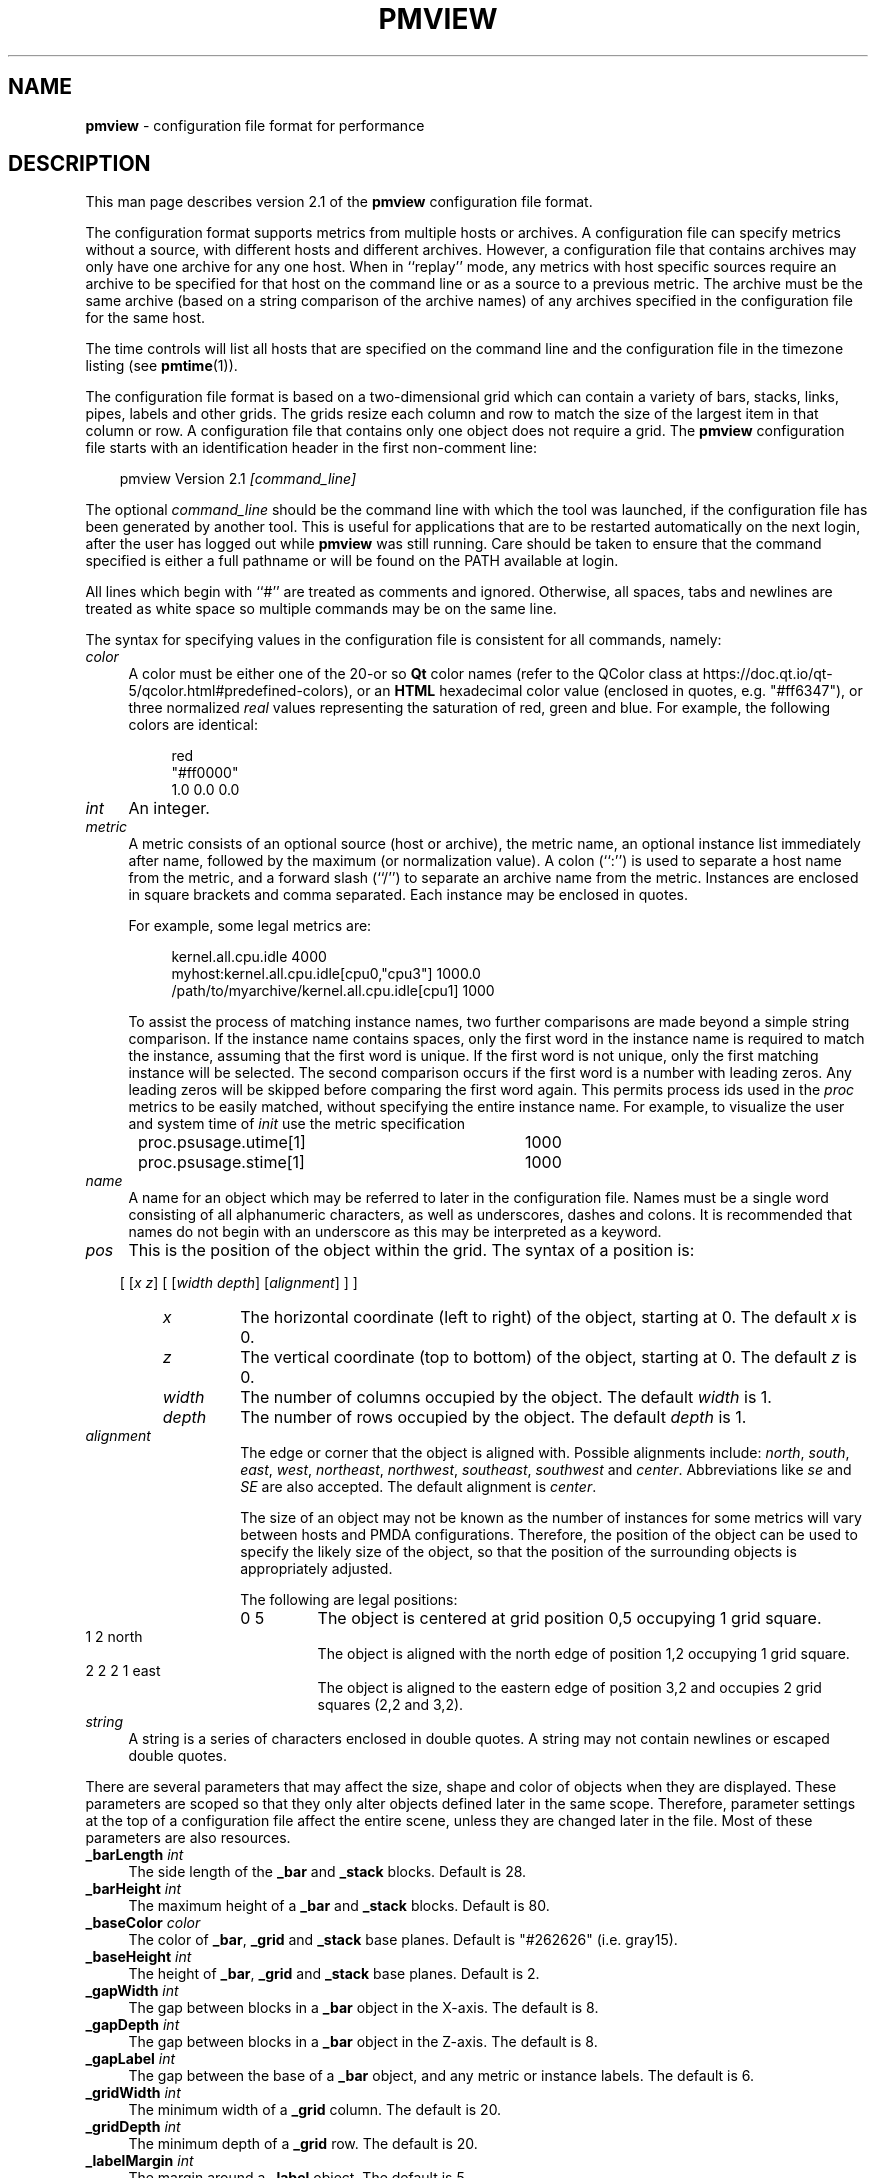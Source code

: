 .TH PMVIEW 5 "" "Performance Co-Pilot"
.SH NAME
\f3pmview\f1 \- configuration file format for performance
.SH DESCRIPTION
This man page describes version 2.1 of the
.B pmview
configuration file format.
.PP
The configuration format supports metrics from multiple hosts or archives.  A
configuration file can specify metrics without a source, with different hosts
and different archives.  However, a configuration file that contains archives
may only have one archive for any one host.  When in ``replay'' mode, any
metrics with host specific sources require an archive to be specified for that
host on the command line or as a source to a previous metric.  The archive must
be the same archive (based on a string comparison of the archive names) of any
archives specified in the configuration file for the same host.
.PP
The time controls will list all hosts that are specified on the command line
and the configuration file in the timezone listing (see
.BR pmtime (1)).
.PP
The configuration file format is based on a two-dimensional grid which
can contain a variety of bars, stacks, links, pipes, labels and other
grids.  The grids resize each column and row to match the size of the
largest item in that column or row.  A configuration file that
contains only one object does not require a grid. The
.B pmview
configuration file starts with an identification header in the first
non-comment line:
.PP
.in 1.0i
.ft CR
.nf
pmview Version 2.1 \f2[command_line]\f1
.fi
.ft R
.in
.PP
The optional
.I command_line
should be the command line with which the tool was launched, if the
configuration file has been generated by another tool.  This is useful for
applications that are to be restarted automatically on the next login, after
the user has logged out while
.B pmview
was still running.
Care should be taken to ensure that the command specified is either a
full pathname or will be found on the PATH available at login.
.PP
All lines which begin with ``#'' are treated as comments and
ignored.  Otherwise, all spaces, tabs and newlines are treated as white space
so multiple commands may be on the same line.
.PP
The syntax for specifying values in the configuration file is consistent for
all commands, namely:
.TP 4n
.I color
A color must be either one of the 20-or so
.BR Qt
color names (refer to the QColor class at
https://doc.qt.io/qt-5/qcolor.html#predefined-colors), or an
.BR HTML
hexadecimal color value (enclosed in quotes, e.g. "#ff6347"), or three normalized
.I real
values representing the saturation of red, green and blue.  For example,
the following colors are identical:
.PP
.in 1.5i
.ft CR
.nf
red
"#ff0000"
1.0 0.0 0.0
.fi
.ft R
.in
.TP 4n
.I int
An integer.
.TP 4n
.I metric
A metric consists of an optional source (host or archive), the metric name,
an optional instance list immediately after name, followed by the maximum (or
normalization value).  A colon (``:'') is used to separate a host name from the
metric, and a forward slash (``/'') to separate an archive name from the
metric.  Instances are enclosed in square brackets and comma separated.  Each
instance may be enclosed in quotes.
.IP
For example, some legal metrics are:

.in 1.5i
.ft CR
.nf
kernel.all.cpu.idle 4000
myhost:kernel.all.cpu.idle[cpu0,"cpu3"] 1000.0
/path/to/myarchive/kernel.all.cpu.idle[cpu1] 1000
.fi
.ft R
.in

To assist the process of matching instance names, two further comparisons are
made beyond a simple string comparison.  If the instance name contains
spaces, only the first word in the instance name is required to match the
instance, assuming that the first word is unique.  If the first word is not
unique, only the first matching instance will be selected.  The second
comparison occurs if the first word is a number with leading zeros.  Any
leading zeros will be skipped before comparing the first word again.  This
permits process ids used in the
.I proc
metrics to be easily matched, without specifying the entire instance name.  For
example, to visualize the user and system time of
.I init
use the metric specification

.in 1.5i
.ft CR
.nf
proc.psusage.utime[1]	1000
proc.psusage.stime[1]	1000
.fi
.ft R
.in
.TP 4n
.I name
A name for an object which may be referred to later in the configuration file.
Names must be a single word consisting of all alphanumeric characters, as well
as underscores, dashes and colons.  It is recommended that names do not begin
with an underscore as this may be interpreted as a keyword.
.TP 4n
.I pos
This is the position of the object within the grid.  The syntax of a position
is:
.IP
.in 1.0i
[ [\f2x\f1 \f2z\f1] [ [\f2width\f1 \f2depth\f1] [\f2alignment\f1] ] ]
.in
.TP 14
.I "       x"
The horizontal coordinate (left to right) of the object, starting at 0.  The
default
.I x
is 0.
.TP
.I "       z"
The vertical coordinate (top to bottom) of the object, starting at 0.  The
default
.I z
is 0.
.TP
.I "       width"
The number of columns occupied by the object.  The default
.I width
is 1.
.TP
.I "       depth"
The number of rows occupied by the object.  The default
.I depth
is 1.
.TP
.I "       alignment"
The edge or corner that the object is aligned with.  Possible alignments
include: \f2north\f1, \f2south\f1, \f2east\f1, \f2west\f1, \f2northeast\f1,
\f2northwest\f1, \f2southeast\f1, \f2southwest\f1 and \f2center\f1.
Abbreviations like \f2se\f1 and \f2SE\f1 are also accepted.  The default
alignment is \f2center\f1.
.IP
The size of an object may not be known as the number of instances for some
metrics will vary between hosts and
PMDA
configurations.  Therefore, the position of the object can be used to specify
the likely size of the object, so that the position of the surrounding objects
is appropriately adjusted.
.IP
The following are legal positions:
.TP 21
.ft CR
              0 5
.ft R
The object is centered at grid position 0,5 occupying 1 grid square.
.TP
.ft CR
              1 2 north
.ft R
The object is aligned with the north edge of position 1,2 occupying 1 grid
square.
.TP
.ft CR
              2 2 2 1 east
.ft R
The object is aligned to the eastern edge of position 3,2 and occupies 2 grid
squares (2,2 and 3,2).
.TP 4n
.I string
A string is a series of characters enclosed in double quotes.  A string may
not contain newlines or escaped double quotes.

.PP
There are several parameters that may affect the size, shape and color of
objects when they are displayed.  These parameters are scoped so that they only
alter objects defined later in the same scope.  Therefore, parameter settings
at the top of a configuration file affect the entire scene, unless they are
changed later in the file.  Most of these parameters are also resources.
.TP 4n
\f3_barLength\f1 \f2int\f1
The side length of the
.B _bar
and
.B _stack
blocks.  Default is 28.
.TP 4n
\f3_barHeight\f1 \f2int\f1
The maximum height of a
.B _bar
and
.B _stack
blocks.  Default is 80.
.TP 4n
\f3_baseColor\f1 \f2color\f1
The color of
.BR _bar ,
.B _grid
and
.B _stack
base planes.  Default is "#262626" (i.e. gray15).
.TP 4n
\f3_baseHeight\f1 \f2int\f1
The height of
.BR _bar ,
.B _grid
and
.B _stack
base planes.  Default is 2.
.TP 4n
\f3_gapWidth\f1 \f2int\f1
The gap between blocks in a
.B _bar
object in the X-axis.  The default is 8.
.TP 4n
\f3_gapDepth\f1 \f2int\f1
The gap between blocks in a
.B _bar
object in the Z-axis.  The default is 8.
.TP 4n
\f3_gapLabel\f1 \f2int\f1
The gap between the base of a
.B _bar
object, and any metric or instance labels.  The default is 6.
.TP 4n
\f3_gridWidth\f1 \f2int\f1
The minimum width of a
.B _grid
column.  The default is 20.
.TP 4n
\f3_gridDepth\f1 \f2int\f1
The minimum depth of a
.B _grid
row.  The default is 20.
.TP 4n
\f3_labelMargin\f1 \f2int\f1
The margin around a
.B _label
object.  The default is 5.
.TP 4n
\f3_labelColor\f1 \f2color\f1
The color of
.B _label
and
.B _bar
labels.  The default is white.
.TP 4n
\f3_marginWidth\f1 \f2int\f1
The extra width of a
.BR _bar ,
.B _grid
and
.B _stack
base plane beyond the objects on the plane.  The default is 8.
.TP 4n
\f3_marginDepth\f1 \f2int\f1
The extra depth of a
.BR _bar ,
.B _grid
and
.B _stack
base plane beyond the objects on the plane.  The default is 8.
.TP 4n
\f3_pipeLength\f1 \f2int\f1
Total length of a
.BR _pipe.
The default is the value of
.BR _barHeight.
.TP 4n
\f3_scale\f1 \f2real\f1
The scale applied to the entire scene.  This parameter may not be used within
any objects, only at the top of the configuration file.  The default is 1.0.
.PP
To simplify the specification of colors, a
.B _colorList
and a
.B _colorScale
may be used to define colors for an object which has metrics
associated with it, i.e.
.BR _bar ,
.B _stack
or
.BR _pipe .
A color list may be defined within an object, or named and defined at
the top of a configuration file.  A named color list may then be referenced
within multiple objects:
.TP 4n
\f3_colorList\f1 \f2name\f1 \f3(\f1 \f2color\f1 [\f2color\f1...] \f3)\f1
Associate the
.IR color s
with the color list
.IR name .
The assignment of colors to blocks depends on the type of an
object.  For example, the color list called
.I foo
has the same color three times:

.RS 4
.ft CR
.nf
_colorList foo ( red "#ff0000" 1.0 0.0 0.0 )
.fi
.ft R
.RE

.TP 4n
\f3_colorScale\f1 \f2name\f1 \f2color\f1 \f3(\f1 \f2color\f1 \f2real\f1 [\f2color\f1 \f2real\f1...] \f3)\f1
Associate the
.IR color s
and
.IR real s
with the color list
.IR name .
The initial
.I color
is the default color of the object.  The object will change color to the other
colors when the normalized value of the object is equal to or greater than
each
.IR real .
Therefore, each
.I real
must be larger than the previous
.IR real ,
and should be in the range 0.0 to 1.0.  This scale gradually changes from blue
to red:
.PP
.RS 4
.ft CR
.nf
_colorScale coldToHot blue ( "#7f00ff" 0.3
                             purple 0.6
                             "#ff007f" 0.8
                             red 0.95)
.fi
.ft R
.RE
.PP
There are several different object types which could be found in a
.B pmview
scene:
.BR _bar ,
.BR _stack ,
.BR _pipe ,
.BR _grid ,
.BR _link ,
and
.BR _label .
There is also
.B _xing
which is a special type of the
.BR _link .
The
.BR _bar ,
.B _stack
and
.B _pipe
objects are modulated by metric values, a
.B _label
is fixed text,
.B _link
and
.B _xing
are interconnects and a
.B _grid
is a container of objects, including other
.B _grid
objects, which controls the layout of the scene.
A
.B _grid
object is only required if there are two or more objects in the scene.
.PP
.BR _bar ,
.B _grid
and
.B _stack
objects may have base planes which provide a point of reference for the blocks
as they change height.  A label can be applied to the base plane
.B _grid
object if it is
.B _shown
with:

.in 1.5i
.ft CR
.nf
\f3_baseLabel\f1 \f2name\f1|\f2string\f1
.fi
.ft R
.in

.B _baseLabel
should be used within the scope of the relevant
.BR _bar ,
.B _grid
or
.B _stack
object.  The first ``\\n'' characters in the string will be replaced by a new
line.  Subsequent ``\\n'' characters will be ignored.
.PP
For a scene to be valid it must contain at least one modulated object.
.PP
The objects are defined as:
.TP 4n
\f3_bar\f1 [\f2options\f1] \f3(\f1 [\f2metric-list\f1] [\f2color-list\f1] [\f2label-list\f1] \f3)\f1
A
.B _bar
object represents a collection of blocks.  The number of blocks depends on the
number of metrics and metric instances assigned to the object.  By default, the
blocks are modulated by changing the height of each block.  Alternatively,
blocks may be modulated by changing color, or both height and color.  Each
color in the
.I color-list
is assigned to each metric.  Therefore, multiple instances of the one metric
will have the same color.  The
.I options
that may be passed to a
.B _bar
object are:
.RS 4n
.TP 4n
.I pos
The position of the
.B _bar
object within the current
.B _grid
object.
.TP 4n
\f3_col\f1|\f3_row\f1
Position the blocks so that each instance is in a column
.RB ( _col )
or a row
.RB ( _row ).
This implies that each different metric is in a separate row or column,
respectively.  The default is
.BR _col .
.TP 4n
\f3_show\f1|\f3_hide\f1
Is the base plane visible? Default is
.BR _show .
.TP 4n
\f3_ymod\f1|\f3_colormod\f1|\f3_colorymod\f1
Modulate the blocks by adjusting their height
.RB ( _ymod ),
color
.RB ( _colormod )
or both height and color
.RB ( _colorymod ).
.TP 4n
\f3_cube\f1|\f3_cylinder\f1
Set the shape of the blocks.  The default is
.BR _cube .
.RE
.RS 4n
.TP 4n
\f3_groupbymetric\f1|\f3_groupbyinst\f1|\f3_groupbyrow|\f1|\f3groupbycol\f1
Set the grouping of blocks when launching other tools. For tools like
.BR pmchart (1)
some views may generate many small charts which cannot be drawn entirely within
the screen.  Another problem is it may be more appropriate to generate charts
with the same instance in each chart, rather then the same metric.  The group
specifiers control the algorithm used so that a separate chart will be drawn
for each
.B _metrics
specification
.RB ( _groupbymetric ),
for the first, second etc. instance of each
.B _metric
.RB ( _groupbyinst ),
or by the rows and columns of the
.B _bar
object depending on
.B _row
or
.BR _col .
The default is
.BR _groupbymetric .
.PP
The options must be specified in this order, although preceding options are
not required.  Therefore, this is legal:

.in 1.5i
.ft CR
.nf
_bar _hide _cylinder ( ... )
.fi
.ft R
.in

The metrics, colors and labels are specified within the brackets in any order.
Only the
.I metric-list
is mandatory.
.TP 4n
.I metric-list
A
.B _bar
metric list contains a list of metric names, normalization values and an
optional label for the metric:

.RS 4n
.ft CR
.nf
\f3_metrics\f1 \f3(\f1 \f2metric\f1 \f2real\f1 [\f2string\f1] [\f2metric\f1 \f2real\f1 [\f2string\f1]...] \f3)\f1
.fi
.ft R
.RE

.TP 4n
.I color-list
A
.B _bar
color list may be a named color list that was defined earlier, or an unnamed
color list.
A
.B _colorScale
list should be used when using
.B _colormod
or
.B _colorymod
modulation.
Therefore, the syntax for color lists within a
.B _bar
object are any of:

.RS 4n
.ft CR
.nf
\f3_colorList\f1 \f2name\f1
\f3_colorList\f1 \f3(\f1 \f2color\f1 [\f2color\f1...] \f3)\f1
\f3_colorScale\f1 \f2name\f1
\f3_colorScale \f2color\f1 \f3(\f1 \f2color\f1 \f2real\f1 [\f2color\f1 \f2real\f1...] \f3)\f1
.fi
.ft R
.RE
.TP 4n
.I label-list
In addition to labels for each metric in the
.IR metric-list ,
metric and instance labels may be defined using
.B _metriclabels
and
.B _instlabels
statements.  The position of the labels around the
.B _bar
object depends on the
.B _row
or
.B _col
orientation of metrics and instances, and whether the label is read
.B _towards
the
.B _bar
object, or
.BR _away .
The default is
.BR _towards .

.RS 4
.ft CR
.nf
\f3_metriclabels\f1 [\f3_away\f1|\f3_towards\f1] \f3(\f1 \f2name\f1|\f2string\f1 [\f2name\f1|\f2string\f1...] \f3)\f1
\f3_instlabels\f1 [\f3_away\f1|\f3_towards\f1] \f3(\f1 \f2name\f1|\f2string\f1
[\f2name\f1|\f2string\f1...] \f3)\f1
.fi
.ft R
.RE

.RE
.TP 4n
\f3_grid\f1 [\f2pos\f1] [\f3_show\f1|\f3_hide\f1] \f3(\f1 \f2objects\f1 \f3)\f1
A
.B _grid
object is a container for objects, including other
.B _grid
objects.
The rows and columns of a
.B _grid
object are resized to the largest object in the row or column.  If an object
spans multiple rows and/or columns, those rows and columns may be partly
resized to contain the object.  However, the resizing of rows and columns for
objects occupying multiple rows and columns occurs after resizing for objects
occupying only one grid square.

A collision between objects occupying the same squares will be reported as an
error message and the later object will be ignored.

The options to a
.B _grid
object control the position
.RI ( pos )
of the
.B _grid
object in the parent
.BR _grid ,
and indicate whether to
.B _show
or
.B _hide
the
.B _grid
base plane.  By default, the base plane is hidden.

The parameters described above may be specified within the brackets of a
.B _grid
object, however they only apply to the objects within the
.BR _grid ,
not the
.B _grid
itself.  For a parameter to be applied to a
.B _grid
object, it must be specified before the
.B _grid
object declaration.

.TP 4n
.I "\f3_label\f1 [\f2options\f1] \f2string\f1"
A
.B _label
object draws the contexts of
.I string
at the location, orientation and size specified in the
.IR options :
.RS 4n
.TP 4n
.I pos
The position of the
.B _label
object
in the current
.B _grid
object.
.TP 4n
\f3_left\f1|\f3_right\f1|\f3_up\f1|\f3_down\f1
The orientation of the
.IR string .
The direction indicates the direction the label is read.  Therefore,
.B _right
is the default since the string is read from left to right.
.TP 4n
\f3_small\f1|\f3_medium\f1|\f3_large\f1
The font size.  The default is
.BR _medium .
.RE

.TP 4n
\f3_link\f1 \f2pos\f1 [\f2string\f1]
A
.B _link
object draws a straight or L-shaped horizontal round ``pipe'' with
diameter equal to 80% of the
.I _baseHeight
of an enclosing
.BR _grid .
The properties of the object are defined by the options:

.RS 4n
.TP 4n
.I pos
sets both the position of the
.B _link
on the grid and its shape.
.B _link
starts in the column and row on the
.B _grid
specified by first two numbers in the
.I pos
and spans the number of columns and rows set by the second two
numbers. The
.I alignment
value is used to decide the orientation of the link (links are always
aligned at the center):
.I east
and
.I west
links are straight and going from left to right,
.I north
and
.I south
links are straight and going from far end of the grid to near end,
.I northeast,
.I northwest,
.I southeast
and
.I southwest
links are L-shaped and connect the corresponding points of the compass,
i.e. a
.I northeast
link takes on the general shape of the Latin letter ``L''.
.TP 4n
.I string
sets the ``tag'' for the
.B _link
which will be displayed in the text window when the pointer is over the
link.
.RE

.TP 4n
\f3_pipe\f1 \f2pos\f1 \f3(\f1 [\f2metric-list\f1] [\f2color-list\f1] [\f2tag\f1] \f3)\f1
A
.B _pipe
object represent a set of cylinders, placed on top of each other and
oriented parallel to the base plane. The diameter of a
.B _pipe
is equal to 80% of
.IR _baseHeight .
The number of blocks is dependent on the number of
metric instances in the
.IR metric-list .
The colors in the
.I color-list
are assigned in turn to each cylinder in the
.BR _pipe .
The length of the
.B _pipe
is defined by the
.IR _pipeLength .

.RS 4n
.TP 4n
.I pos
defines the position of the
.B _pipe
on the enclosing
.B _grid
and its orientation with
.I alignment
field used to define at which end of the pipe to stack the colored
cylinders. The cylinders are stacked at the corresponding point of the
compass and the pipe's direction is from the point of the compass
towards the center of the compass.
Only
.IR east ,
.IR west ,
.IR north ,
and
.I south
are valid values for the pipe's alignment.

.RE
The metrics, colors and label may be specified within the brackets in any
order.  Only the
.I metric-list
is mandatory.
.TP 4n
.I metric-list
A
.B _pipe
metric list contains a list of metric names and normalization values:

.RS 4n
.ft CR
.nf
\f3_metrics\f1 \f3(\f1 \f2metric\f1 \f2real\f1 [\f2metric\f1 \f2real\f1...] \f3)\f1
.fi
.ft R
.RE

.TP 4n
.I color-list
A
.B _pipe
color list may be named color list that was defined earlier, or an unnamed
color list:

.RS 4n
.ft CR
.nf
\f3_colorList\f1 \f2name\f1
\f3_colorList\f1 \f3(\f1 \f2color\f1 [\f2color\f1...] \f3)\f1
.fi
.ft R
.RE

.TP 4n
.I tag
A
.B _pipe
may have a ``tag'' for the filler block (unanimated block on the
``other'' end of the pipe) which will be displayed in the text window
when the pointer is over that end of the pipe.

.RS 4n
.ft CR
.nf
\f3_pipeTag\f1 \f2name\f1|\f2string\f1
.fi
.ft R
.RE

.TP 4n
\f3_stack\f1 [\f2options\f1] \f3(\f1 [\f2metric-list\f1] [\f2color-list\f1] [\f2label\f1] \f3)\f1
A
.B _stack
object represents a set of blocks placed vertically on top of each other.  The
number of blocks is dependent on the number of metric instances in the
.IR metric-list .
The colors in the
.I color-list
are assigned to each block in the
.BR _stack .
By default, the height of the
.B _stack
will be the sum of the height of each block.  The
.I options
that may be passed to a
.B _stack
object are:
.RS 4n
.TP 4n
.I pos
The position of the
.B _stack
object within the current
.B _grid
object.
.TP 4n
\f3_show\f1|\f3_hide\f1
Is the base plane visible? Default is
.BR _show .
.TP 4n
\f3_utilmod\f1|\f3_fillmod\f1
Force the height of the stack to always be the maximum height.  This is achieved
by normalizing the height of each block
.RB ( _utilmod ),
or by adding a grey block to the top of the stack
.RB ( _fillmod ).
.TP 4n
\f3_cube\f1|\f3_cylinder\f1
Set the shape of the blocks.  The default is
.BR _cube .
.RE
.RS 4n
.PP
The options must be specified in this order, although preceding options are
not required.  Therefore, this is legal:

.in 1.5i
.ft CR
.nf
_stack 1 1 _north _utilmod ( ... )
.fi
.ft R
.in

The metrics, colors and label may be specified within the brackets in any
order.  Only the
.I metric-list
is mandatory.
.TP 4n
.I metric-list
A
.B _stack
metric list contains a list of metric names and normalization values:

.RS 4n
.ft CR
.nf
\f3_metrics\f1 \f3(\f1 \f2metric\f1 \f2real\f1 [\f2metric\f1 \f2real\f1...] \f3)\f1
.fi
.ft R
.RE

.TP 4n
.I color-list
A
.B _stack
color list may be named color list that was defined earlier, or an unnamed
color list:

.RS 4n
.ft CR
.nf
\f3_colorList\f1 \f2name\f1
\f3_colorList\f1 \f3(\f1 \f2color\f1 [\f2color\f1...] \f3)\f1
.fi
.ft R
.RE

.TP 4n
.I label
A
.B _fillmod
type
.B _stack
may have a label for the filler block:

.RS 4n
.ft CR
.nf
\f3_stackLabel\f1 \f2name\f1|\f2string\f1
.fi
.ft R
.RE

.RE
.TP 4n
\f3_xing\f1 \f2col\f1 \f2row\f1 \f2columns\f1 \f2rows\f1 \f2dir1\f1 ... \f2dir4\f1
A
.B _xing
is a special kind of link which is used to draw a pair of links which
cross each other. To convey the visual impression that the links do
not join, one of the links is drawn as a ``broken'' cylinder.
.I col
and
.I row
define the position on the enclosing grid.
.I columns
and
.I rows
define the size of the bounding box. The end points of the crossing
cylinders are placed exactly in the center of the corner cells of the
bounding box and four small cylinders or stubs are used to join the
perimeter of the bounding box with the end points on the crossing
cylinders. Four
.I dir
values define the orientation of the stubs, starting at the upper left
corner of the
.B _xing
and proceeding clockwise, such that respective stubs are used to join
the point of the compass with the center on the cell (see example).
.SH EXAMPLE
This simple example illustrates the use of parameters and different object
types:

.in 1i
.ft CR
.nf
pmview Version 2.1
# Use a lighter grey for the base planes
_baseColor "#7f7f7f"

# Define colors for CPU object
_colorList cpu ( blue2 red2 yellow2 cyan2 green2 )

# The top grid object, but hide it from view
_grid _hide (

# Show the current load in a bar object
   _bar 0 0 (
       _baseLabel "Load averages over a\\n1, 5 and 15 minute interval"
       _metrics (
		kernel.all.load[1] 1 "1"
		kernel.all.load[5] 1 "5"
		kernel.all.load[15] 1 "15"
	)
	_colorList ( blue blue blue )
    )

# Add a label below the load bars
    _label 0 1 "Load"

# Change the color of the base plane for later objects
    _baseColor "#fba2f5" # pink

# Show the CPU usage over all CPUs in a utilization stack
    _stack 2 0 _south _utilmod (
	_baseLabel "CPU Utilization over all CPUs"
	_metrics (
		kernel.all.cpu.user 1000
		kernel.all.cpu.sys 1000
		kernel.all.cpu.intr 1000
		kernel.all.cpu.wait.total 1000
		kernel.all.cpu.idle 1000
	)
	_colorList cpu
    )

# Add a label below the CPU stack
    _label 2 1 "CPU"

# Create a separate grid for links and pipes
    _marginWidth 1
    _marginDepth 1
    _gridSpace  12
    _grid 0 3 5 4 _hide (
	_pipeLength 12
	_baseHeight 12

	# Add  a pipe and a link with western orientation
	_pipe 0 0 west (
	    _pipeTag "West pipe"
	    _metrics (
		kernel.all.cpu.user 1000
		kernel.all.cpu.sys 1000
		kernel.all.cpu.idle 1000
	    )
	    _colorList cpu
	)

	_link 0 2 west "West link"

	# Add xing
	_xing 1 0 3 3 west east east west

	# Add a link and a pipe with eastern orientation
	_pipe 4 0 east (
	    _pipeTag "East Pipe"
	    _metrics (
		kernel.all.cpu.user 1000
		kernel.all.cpu.sys 1000
		kernel.all.cpu.idle 1000
	    )
	    _colorList cpu
	)
	_link 4 2 east "East link"
    )
)
.fi
.ft R
.in
.SH SEE ALSO
.BR pmview (1).

.\" control lines for scripts/man-spell
.\" +ok+ _groupbymetric _metriclabels _groupbyinst _labelMargin _marginDepth
.\" +ok+ _marginWidth command_line _baseHeight _colorScale _groupbyrow
.\" +ok+ _instlabels _labelColor _pipeLength _stackLabel _barHeight _barLength
.\" +ok+ _baseColor _baseLabel _colorList _colorymod _gridDepth _gridSpace
.\" +ok+ _gridWidth unanimated groupbycol _colormod _cylinder _gapDepth
.\" +ok+ _gapLabel _gapWidth coldToHot myarchive _fillmod _metrics _pipeTag
.\" +ok+ _towards _utilmod _medium _metric psusage _label _large _north
.\" +ok+ _right _scale _shown _small _south _stack myhost _away _cube _down
.\" +ok+ _grid _hide _left _link _pipe _show stime utime _xing _ymod _bar
.\" +ok+ _col xing {from "Add xing"} intr _row cyan dir col pos _up sys
